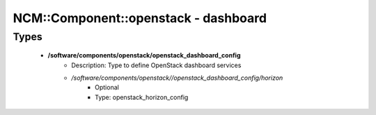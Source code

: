 #######################################
NCM\::Component\::openstack - dashboard
#######################################

Types
-----

 - **/software/components/openstack/openstack_dashboard_config**
    - Description: Type to define OpenStack dashboard services
    - */software/components/openstack//openstack_dashboard_config/horizon*
        - Optional
        - Type: openstack_horizon_config
